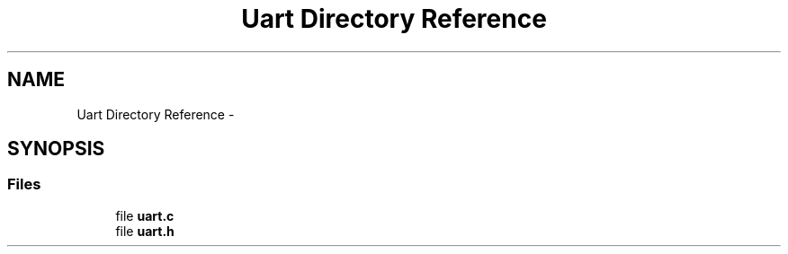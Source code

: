 .TH "Uart Directory Reference" 3 "Thu Feb 19 2015" "Version 0.1" "Doxygen" \" -*- nroff -*-
.ad l
.nh
.SH NAME
Uart Directory Reference \- 
.SH SYNOPSIS
.br
.PP
.SS "Files"

.in +1c
.ti -1c
.RI "file \fBuart\&.c\fP"
.br
.ti -1c
.RI "file \fBuart\&.h\fP"
.br
.in -1c

